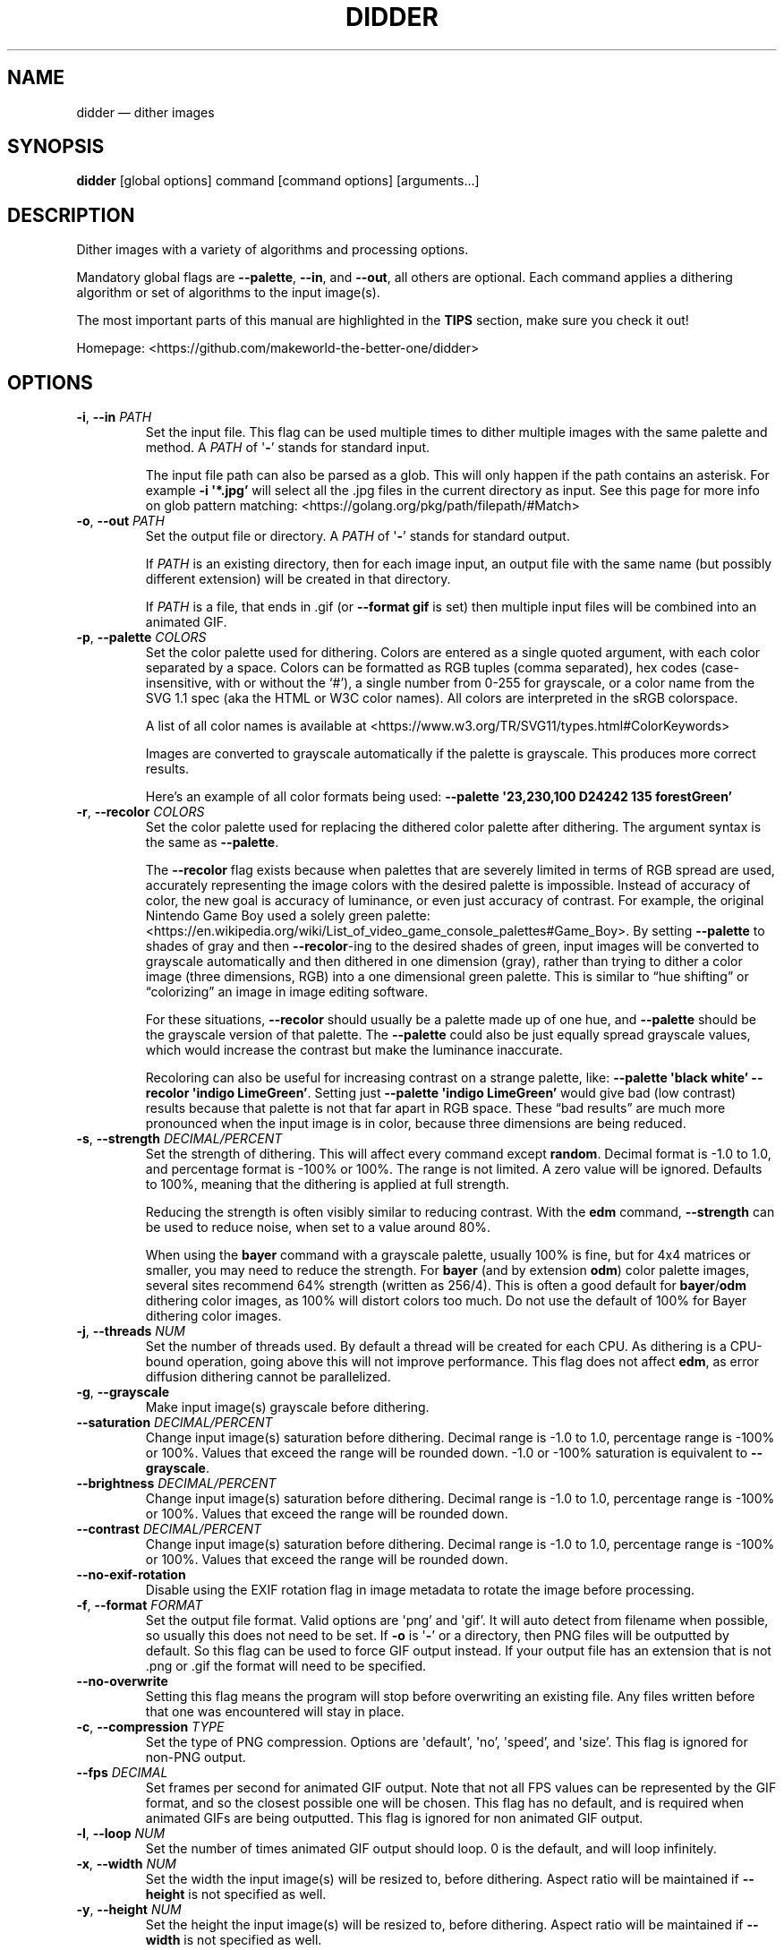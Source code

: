 .\" Automatically generated by Pandoc 2.13
.\"
.TH "DIDDER" "1" "May 09, 2021" "didder v1.0.0-3-g2404e20" "User Manual"
.hy
.SH NAME
.PP
didder \[em] dither images
.SH SYNOPSIS
.PP
\f[B]didder\f[R] [global options] command [command options]
[arguments\&...]
.SH DESCRIPTION
.PP
Dither images with a variety of algorithms and processing options.
.PP
Mandatory global flags are \f[B]--palette\f[R], \f[B]--in\f[R], and
\f[B]--out\f[R], all others are optional.
Each command applies a dithering algorithm or set of algorithms to the
input image(s).
.PP
The most important parts of this manual are highlighted in the
\f[B]TIPS\f[R] section, make sure you check it out!
.PP
Homepage: <https://github.com/makeworld-the-better-one/didder>
.SH OPTIONS
.TP
\f[B]-i\f[R], \f[B]--in\f[R] \f[I]PATH\f[R]
Set the input file.
This flag can be used multiple times to dither multiple images with the
same palette and method.
A \f[I]PATH\f[R] of \[aq]\f[B]-\f[R]\[cq] stands for standard input.
.RS
.PP
The input file path can also be parsed as a glob.
This will only happen if the path contains an asterisk.
For example \f[B]-i \[aq]*.jpg\[cq]\f[R] will select all the .jpg files
in the current directory as input.
See this page for more info on glob pattern matching:
<https://golang.org/pkg/path/filepath/#Match>
.RE
.TP
\f[B]-o\f[R], \f[B]--out\f[R] \f[I]PATH\f[R]
Set the output file or directory.
A \f[I]PATH\f[R] of \[aq]\f[B]-\f[R]\[cq] stands for standard output.
.RS
.PP
If \f[I]PATH\f[R] is an existing directory, then for each image input,
an output file with the same name (but possibly different extension)
will be created in that directory.
.PP
If \f[I]PATH\f[R] is a file, that ends in .gif (or \f[B]--format
gif\f[R] is set) then multiple input files will be combined into an
animated GIF.
.RE
.TP
\f[B]-p\f[R], \f[B]--palette\f[R] \f[I]COLORS\f[R]
Set the color palette used for dithering.
Colors are entered as a single quoted argument, with each color
separated by a space.
Colors can be formatted as RGB tuples (comma separated), hex codes
(case-insensitive, with or without the `#'), a single number from 0-255
for grayscale, or a color name from the SVG 1.1 spec (aka the HTML or
W3C color names).
All colors are interpreted in the sRGB colorspace.
.RS
.PP
A list of all color names is available at
<https://www.w3.org/TR/SVG11/types.html#ColorKeywords>
.PP
Images are converted to grayscale automatically if the palette is
grayscale.
This produces more correct results.
.PP
Here\[cq]s an example of all color formats being used: \f[B]--palette
\[aq]23,230,100 D24242 135 forestGreen\[cq]\f[R]
.RE
.TP
\f[B]-r\f[R], \f[B]--recolor\f[R] \f[I]COLORS\f[R]
Set the color palette used for replacing the dithered color palette
after dithering.
The argument syntax is the same as \f[B]--palette\f[R].
.RS
.PP
The \f[B]--recolor\f[R] flag exists because when palettes that are
severely limited in terms of RGB spread are used, accurately
representing the image colors with the desired palette is impossible.
Instead of accuracy of color, the new goal is accuracy of luminance, or
even just accuracy of contrast.
For example, the original Nintendo Game Boy used a solely green palette:
<https://en.wikipedia.org/wiki/List_of_video_game_console_palettes#Game_Boy>.
By setting \f[B]--palette\f[R] to shades of gray and then
\f[B]--recolor\f[R]-ing to the desired shades of green, input images
will be converted to grayscale automatically and then dithered in one
dimension (gray), rather than trying to dither a color image (three
dimensions, RGB) into a one dimensional green palette.
This is similar to \[lq]hue shifting\[rq] or \[lq]colorizing\[rq] an
image in image editing software.
.PP
For these situations, \f[B]--recolor\f[R] should usually be a palette
made up of one hue, and \f[B]--palette\f[R] should be the grayscale
version of that palette.
The \f[B]--palette\f[R] could also be just equally spread grayscale
values, which would increase the contrast but make the luminance
inaccurate.
.PP
Recoloring can also be useful for increasing contrast on a strange
palette, like: \f[B]--palette \[aq]black white\[cq] --recolor
\[aq]indigo LimeGreen\[cq]\f[R].
Setting just \f[B]--palette \[aq]indigo LimeGreen\[cq]\f[R] would give
bad (low contrast) results because that palette is not that far apart in
RGB space.
These \[lq]bad results\[rq] are much more pronounced when the input
image is in color, because three dimensions are being reduced.
.RE
.TP
\f[B]-s\f[R], \f[B]--strength\f[R] \f[I]DECIMAL/PERCENT\f[R]
Set the strength of dithering.
This will affect every command except \f[B]random\f[R].
Decimal format is -1.0 to 1.0, and percentage format is -100% or 100%.
The range is not limited.
A zero value will be ignored.
Defaults to 100%, meaning that the dithering is applied at full
strength.
.RS
.PP
Reducing the strength is often visibly similar to reducing contrast.
With the \f[B]edm\f[R] command, \f[B]--strength\f[R] can be used to
reduce noise, when set to a value around 80%.
.PP
When using the \f[B]bayer\f[R] command with a grayscale palette, usually
100% is fine, but for 4x4 matrices or smaller, you may need to reduce
the strength.
For \f[B]bayer\f[R] (and by extension \f[B]odm\f[R]) color palette
images, several sites recommend 64% strength (written as 256/4).
This is often a good default for \f[B]bayer\f[R]/\f[B]odm\f[R] dithering
color images, as 100% will distort colors too much.
Do not use the default of 100% for Bayer dithering color images.
.RE
.TP
\f[B]-j\f[R], \f[B]--threads\f[R] \f[I]NUM\f[R]
Set the number of threads used.
By default a thread will be created for each CPU.
As dithering is a CPU-bound operation, going above this will not improve
performance.
This flag does not affect \f[B]edm\f[R], as error diffusion dithering
cannot be parallelized.
.TP
\f[B]-g\f[R], \f[B]--grayscale\f[R]
Make input image(s) grayscale before dithering.
.TP
\f[B]--saturation\f[R] \f[I]DECIMAL/PERCENT\f[R]
Change input image(s) saturation before dithering.
Decimal range is -1.0 to 1.0, percentage range is -100% or 100%.
Values that exceed the range will be rounded down.
-1.0 or -100% saturation is equivalent to \f[B]--grayscale\f[R].
.TP
\f[B]--brightness\f[R] \f[I]DECIMAL/PERCENT\f[R]
Change input image(s) saturation before dithering.
Decimal range is -1.0 to 1.0, percentage range is -100% or 100%.
Values that exceed the range will be rounded down.
.TP
\f[B]--contrast\f[R] \f[I]DECIMAL/PERCENT\f[R]
Change input image(s) saturation before dithering.
Decimal range is -1.0 to 1.0, percentage range is -100% or 100%.
Values that exceed the range will be rounded down.
.TP
\f[B]--no-exif-rotation\f[R]
Disable using the EXIF rotation flag in image metadata to rotate the
image before processing.
.TP
\f[B]-f\f[R], \f[B]--format\f[R] \f[I]FORMAT\f[R]
Set the output file format.
Valid options are \[aq]png\[cq] and \[aq]gif\[cq].
It will auto detect from filename when possible, so usually this does
not need to be set.
If \f[B]-o\f[R] is \[aq]\f[B]-\f[R]\[cq] or a directory, then PNG files
will be outputted by default.
So this flag can be used to force GIF output instead.
If your output file has an extension that is not .png or .gif the format
will need to be specified.
.TP
\f[B]--no-overwrite\f[R]
Setting this flag means the program will stop before overwriting an
existing file.
Any files written before that one was encountered will stay in place.
.TP
\f[B]-c\f[R], \f[B]--compression\f[R] \f[I]TYPE\f[R]
Set the type of PNG compression.
Options are \[aq]default\[cq], \[aq]no\[cq], \[aq]speed\[cq], and
\[aq]size\[cq].
This flag is ignored for non-PNG output.
.TP
\f[B]--fps\f[R] \f[I]DECIMAL\f[R]
Set frames per second for animated GIF output.
Note that not all FPS values can be represented by the GIF format, and
so the closest possible one will be chosen.
This flag has no default, and is required when animated GIFs are being
outputted.
This flag is ignored for non animated GIF output.
.TP
\f[B]-l\f[R], \f[B]--loop\f[R] \f[I]NUM\f[R]
Set the number of times animated GIF output should loop.
0 is the default, and will loop infinitely.
.TP
\f[B]-x\f[R], \f[B]--width\f[R] \f[I]NUM\f[R]
Set the width the input image(s) will be resized to, before dithering.
Aspect ratio will be maintained if \f[B]--height\f[R] is not specified
as well.
.TP
\f[B]-y\f[R], \f[B]--height\f[R] \f[I]NUM\f[R]
Set the height the input image(s) will be resized to, before dithering.
Aspect ratio will be maintained if \f[B]--width\f[R] is not specified as
well.
.TP
\f[B]-u\f[R], \f[B]--upscale\f[R] \f[I]NUM\f[R]
Scale image up after dithering.
So \[aq]2\[cq] will make the output two times as big as the input (after
\f[B]-x\f[R] and/or \f[B]-y\f[R]).
Only integers are allowed, as scaling up by a non-integer amount would
distort the dithering pattern and introduce artifacts.
.TP
\f[B]-v\f[R], \f[B]--version\f[R]
Get version information.
.SH COMMANDS
.TP
\f[B]random\f[R] \f[I]MIN MAX\f[R] or \f[I]RED_MIN RED_MAX GREEN_MIN GREEN_MAX BLUE_MIN BLUE_MAX\f[R]
Grayscale and RGB random dithering
.RS
.PP
Accepts two arguments (min and max) for RGB or grayscale, or six
(min/max for each channel) to control each RGB channel.
Arguments can be separated by commas or spaces.
.PP
Random dithering adds random noise to the image.
The min and max numbers limit the range of the random noise.
A good default is -0.5,0.5, which means that a middle gray pixel is 50%
likely to become black and 50% likely to become white, assuming a black
and white palette.
So -0.2,2.0 will reduce the noise (20%), while -0.7,0.7 will increase it
(70%).
Values like -0.5,0.7 will bias the noise to one end of the channel(s).
.TP
\f[B]-s\f[R], \f[B]--seed\f[R] \f[I]DECIMAL\f[R]
Set the seed for randomization.
This will also only use one thread, to keep output deterministic.
By default a different seed is chosen each time and multiple threads are
used.
.RE
.TP
\f[B]bayer\f[R] \f[I]X\f[R] \f[I]Y\f[R]
Bayer matrix ordered dithering
.RS
.PP
Requires two arguments, for the X and Y dimension of the matrix.
They can be separated by a space, comma, or \[aq]x\[cq].
Both arguments must be a power of two, with the exception of: 3x5, 5x3,
and 3x3.
.RE
.TP
\f[B]odm\f[R] \f[I]NAME/JSON/FILE\f[R]
Ordered Dithering Matrix
.RS
.PP
Select or provide an ordered dithering matrix.
This only takes one argument, but there a few types available:
.IP \[bu] 2
A preprogrammed matrix name
.PD 0
.P
.PD
.IP \[bu] 2
Inline JSON of a custom matrix
.PD 0
.P
.PD
.IP \[bu] 2
Or a path to JSON for your custom matrix.
\[aq]\f[B]-\f[R]\[cq] means standard input.
.PP
Here are all the built-in ordered dithering matrices.
You can find details on these matrices here:
<https://github.com/makeworld-the-better-one/dither/blob/v2.0.0/ordered_ditherers.go>
.IP \[bu] 2
ClusteredDot4x4
.PD 0
.P
.PD
.IP \[bu] 2
ClusteredDotDiagonal8x8
.PD 0
.P
.PD
.IP \[bu] 2
Vertical5x3
.PD 0
.P
.PD
.IP \[bu] 2
Horizontal3x5
.PD 0
.P
.PD
.IP \[bu] 2
ClusteredDotDiagonal6x6
.PD 0
.P
.PD
.IP \[bu] 2
ClusteredDotDiagonal8x8_2
.PD 0
.P
.PD
.IP \[bu] 2
ClusteredDotDiagonal16x16
.PD 0
.P
.PD
.IP \[bu] 2
ClusteredDot6x6
.PD 0
.P
.PD
.IP \[bu] 2
ClusteredDotSpiral5x5
.PD 0
.P
.PD
.IP \[bu] 2
ClusteredDotHorizontalLine
.PD 0
.P
.PD
.IP \[bu] 2
ClusteredDotVerticalLine
.PD 0
.P
.PD
.IP \[bu] 2
ClusteredDot8x8
.PD 0
.P
.PD
.IP \[bu] 2
ClusteredDot6x6_2
.PD 0
.P
.PD
.IP \[bu] 2
ClusteredDot6x6_3
.PD 0
.P
.PD
.IP \[bu] 2
ClusteredDotDiagonal8x8_3
.PP
Their names are case-insensitive, and hyphens and underscores are
treated the same.
.PP
The JSON format (whether inline or in a file) looks like the below.
The matrix must be \[lq]rectangular\[rq], meaning each array must have
the same length.
More information how to use a custom matrix can be found here:
<https://pkg.go.dev/github.com/makeworld-the-better-one/dither/v2#OrderedDitherMatrix>
.RE
.IP
.nf
\f[C]
{
  \[dq]matrix\[dq]: [
    [12, 5, 6, 13],
    [4, 0, 1, 7],
    [11, 3, 2, 8],
    [15, 10, 9, 14]
  ],
  \[dq]max\[dq]: 16
}
\f[R]
.fi
.TP
\f[B]edm\f[R] \f[I]NAME/JSON/FILE\f[R]
Error Diffusion Matrix
.RS
.PP
Select or provide an error diffusion matrix.
This only takes one argument, but there a few types available:
.IP \[bu] 2
A preprogrammed matrix name
.PD 0
.P
.PD
.IP \[bu] 2
Inline JSON of a custom matrix
.PD 0
.P
.PD
.IP \[bu] 2
Or a path to JSON for your custom matrix.
\[aq]\f[B]-\f[R]\[cq] means stdin.
.PP
Here are all the built-in error diffusion matrices.
You can find details on these matrices here:
<https://github.com/makeworld-the-better-one/dither/blob/v2.0.0/error_diffusers.go>
.IP \[bu] 2
Simple2D
.PD 0
.P
.PD
.IP \[bu] 2
FloydSteinberg
.PD 0
.P
.PD
.IP \[bu] 2
FalseFloydSteinberg
.PD 0
.P
.PD
.IP \[bu] 2
JarvisJudiceNinke
.PD 0
.P
.PD
.IP \[bu] 2
Atkinson
.PD 0
.P
.PD
.IP \[bu] 2
Stucki
.PD 0
.P
.PD
.IP \[bu] 2
Burkes
.PD 0
.P
.PD
.IP \[bu] 2
Sierra (or Sierra3)
.PD 0
.P
.PD
.IP \[bu] 2
TwoRowSierra (or Sierra2)
.PD 0
.P
.PD
.IP \[bu] 2
SierraLite (or Sierra2_4A)
.PD 0
.P
.PD
.IP \[bu] 2
StevenPigeon
.PP
Their names are case-insensitive, and hyphens and underscores are
treated the same.
.PP
The JSON format (whether inline or in a file) for a custom matrix is
very simple, just a 2D array.
The matrix must be \[lq]rectangular\[rq], meaning each array must have
the same length.
.TP
\f[B]-s\f[R], \f[B]--serpentine\f[R]
Enable serpentine dithering, which \[lq]snakes\[rq] back and forth when
moving down the image, instead of going left-to-right each time.
This can reduce artifacts or patterns in the noise.
.RE
.SH TIPS
.PP
Read about \f[B]--strength\f[R] if you haven\[cq]t already.
.PP
Read about \f[B]--recolor\f[R] if you haven\[cq]t already.
.PP
It\[cq]s easy to mess up a dithered image by scaling it manually.
It\[cq]s best to scale the image to the size you want before dithering
(externally, or with \f[B]--width\f[R] and/or \f[B]--height\f[R]), and
then leave it.
.PP
If you need to scale it up afterward, use \f[B]--upscale\f[R], rather
than another tool.
This will prevent image artifacts and blurring.
.PP
Be wary of environments where you can\[cq]t make sure an image will be
displayed at 100% size, pixel for pixel.
Make sure to at least use nearest-neighbor scaling, do your best to
preserve sharp pixel edges.
.PP
Dithered images must only be encoded in a lossless image format.
This is why the tool only outputs PNG and GIF.
.PP
To increase the dithering artifacts for aesthetic effect, you can
downscale the image before dithering and upscale after.
Like if the image is 1000 pixels tall, your command can look like
\f[B]didder \[en]height 500 \[en]upscale 2 [\&...]\f[R].
Depending on the input image size and what final size you want, you can
of course just upscale as well.
.PP
If your palette (original or recolor) is low-spread \[em] meaning it
doesn\[cq]t span much of the available shades of a single hue or the
entire RGB space \[em] you can use flags like \f[B]--brightness\f[R],
\f[B]--contrast\f[R], and \f[B]--saturation\f[R] to improve the way
dithered images turn out.
For example, if your palette is dark, you can turn up the brightness.
As mentioned above, these flags apply their transformations to the
original image and will not adjust your selected palette colors.
.SH EXAMPLES
.TP
\f[B]didder --palette \[aq]black white\[cq] -i input.jpg -o test.png bayer 16x16\f[R]
This command dithers \f[C]input.jpg\f[R] using only black and white
(implicitly converting the image to grayscale first), using a 16x16
Bayer matrix.
The result is written to \f[C]test.png\f[R].
.TP
\f[B]didder --palette \[aq]black white\[cq] -i input.jpg -o test.png odm ClusteredDot4x4\f[R]
Same command as above, but dithering with the preprogrammed ordered
dithering matrix called ClusteredDot4x4.
.TP
\f[B]didder -i david.png -o david_dithered.png --palette \[aq]black white\[cq] --recolor \[aq]black F273FF\[cq] \[en]upscale 2 bayer 4x4\f[R]
This is the command used for the README.
It dithers using a 4x4 Bayer matrix, initially to black and white, which
is then recolored to black and purple.
Dithering to black and purple directly would produce much lower contrast
results.
The dithered image is upscaled to be two times larger, so that the Bayer
dithering artifacts can be seen more clearly.
.TP
\f[B]didder -i input.png -o output.png -p \[aq]1E1E1E CDCDCD EDEDED FFFFFF\[cq] -r \[aq]11161e 116bcd 63b3ed e1efff\[cq] --strength 64% --brightness 20% bayer 32x32\f[R]
This command uses a blue recolor palette, one that is biased to being
darker.
The palette can be viewed at
<https://colorpeek.com/#11161e,116bcd,63b3ed,e1efff>.
The dithering palette is the grayscale version of those colors, to keep
luminance accurate.
Strength is set to 64%, which although usually recommended for Bayer
dithering of color images, works well here.
Alternatively, one could try and increase \f[B]--contrast\f[R].
Finally, the brightness is increased to compensate for the dark palette.
.TP
\f[B]didder -p \[aq]black white\[cq] --recolor \[aq]darkgreen white\[cq] -i frame_01.png -i frame_02.png -o output.gif --fps 1 random -0.5,0.5\f[R]
This command takes two input images and creates an animated GIF,
dithering and recoloring them along the way.
The GIF moves at 1 frame per second, and by default loops infinitely.
Random dithering is used, with recommended default of -0.5,0.5.
.SH REPORTING BUGS
.PP
Any bugs can be reported by creating an issue on GitHub:
<https://github.com/makeworld-the-better-one/didder>
